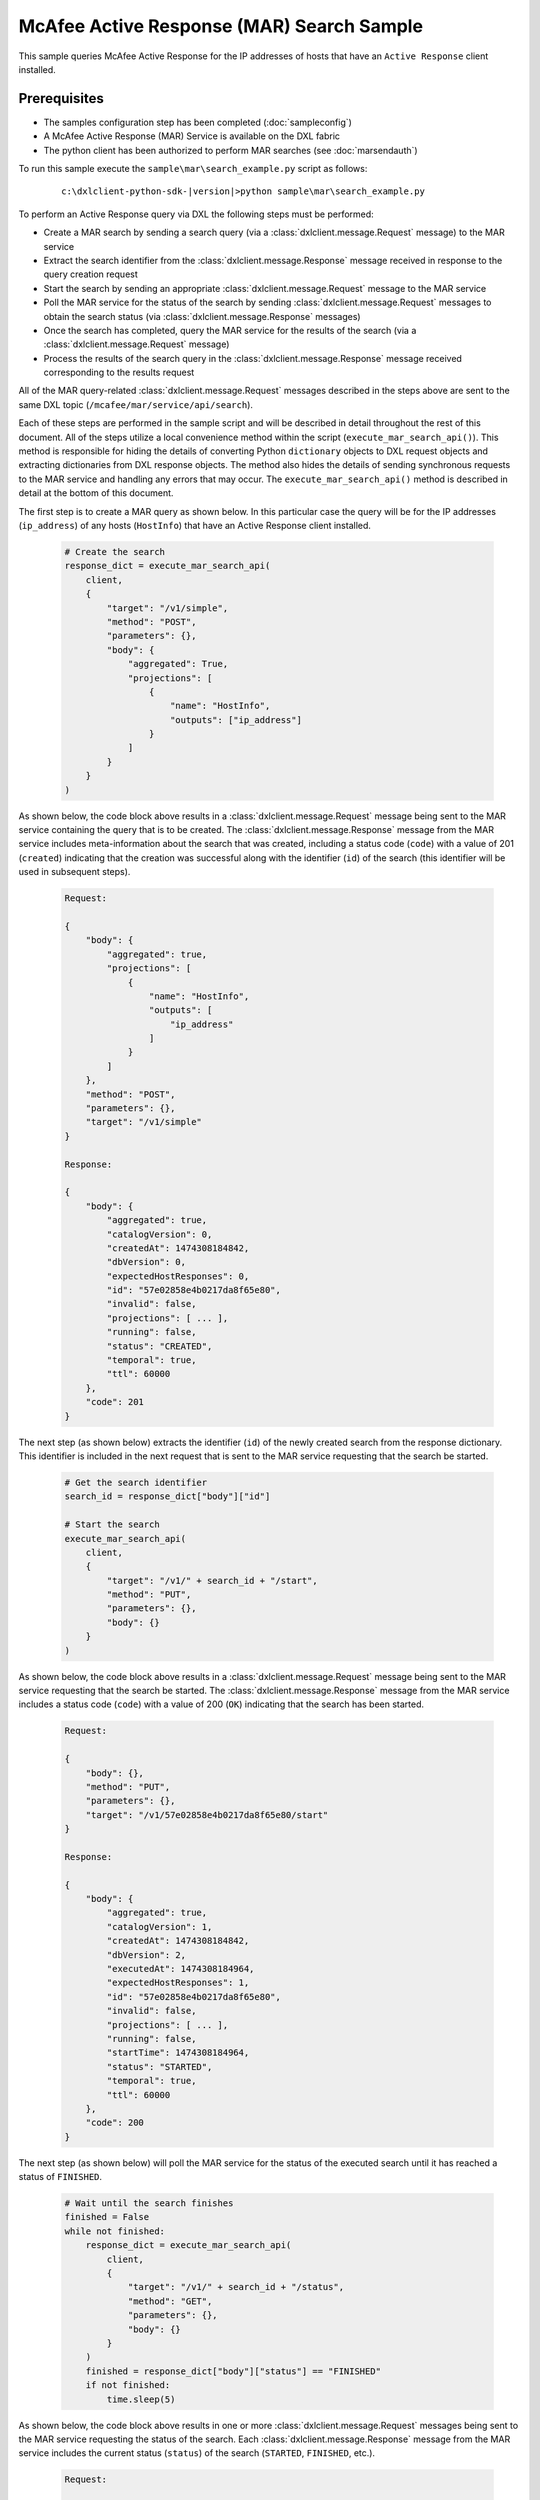 McAfee Active Response (MAR) Search Sample
=========================================================

This sample queries McAfee Active Response for the IP addresses of hosts that have an ``Active Response`` client
installed.

Prerequisites
*************
* The samples configuration step has been completed (:doc:`sampleconfig`)
* A McAfee Active Response (MAR) Service is available on the DXL fabric
* The python client has been authorized to perform MAR searches (see :doc:`marsendauth`)

To run this sample execute the ``sample\mar\search_example.py`` script as follows:

    .. parsed-literal::

        c:\\dxlclient-python-sdk-\ |version|\>python sample\\mar\\search_example.py

To perform an Active Response query via DXL the following steps must be performed:

* Create a MAR search by sending a search query (via a :class:`dxlclient.message.Request` message) to the MAR service
* Extract the search identifier from the :class:`dxlclient.message.Response` message received in response to the query creation request
* Start the search by sending an appropriate :class:`dxlclient.message.Request` message to the MAR service
* Poll the MAR service for the status of the search by sending :class:`dxlclient.message.Request` messages to obtain the search status (via :class:`dxlclient.message.Response` messages)
* Once the search has completed, query the MAR service for the results of the search (via a :class:`dxlclient.message.Request` message)
* Process the results of the search query in the :class:`dxlclient.message.Response` message received corresponding to the results request

All of the MAR query-related :class:`dxlclient.message.Request` messages described in the steps above are sent to the same DXL topic (``/mcafee/mar/service/api/search``).

Each of these steps are performed in the sample script and will be described in detail throughout the rest of this
document. All of the steps utilize a local convenience method within the script (``execute_mar_search_api()``).
This method is responsible for hiding the details of converting Python ``dictionary`` objects to DXL request objects
and extracting dictionaries from DXL response objects. The method also hides the details of sending synchronous
requests to the MAR service and handling any errors that may occur. The ``execute_mar_search_api()`` method is
described in detail at the bottom of this document.

The first step is to create a MAR query as shown below. In this particular case the query will be for the IP
addresses (``ip_address``) of any hosts (``HostInfo``) that have an Active Response client installed.

    .. code-block:: python

        # Create the search
        response_dict = execute_mar_search_api(
            client,
            {
                "target": "/v1/simple",
                "method": "POST",
                "parameters": {},
                "body": {
                    "aggregated": True,
                    "projections": [
                        {
                            "name": "HostInfo",
                            "outputs": ["ip_address"]
                        }
                    ]
                }
            }
        )

As shown below, the code block above results in a :class:`dxlclient.message.Request` message being sent to the
MAR service containing the query that is to be created. The :class:`dxlclient.message.Response` message from the MAR
service includes meta-information about the search that was created, including a status code (``code``) with a
value of 201 (``created``) indicating that the creation was successful along with the identifier (``id``) of the
search (this identifier will be used in subsequent steps).

    .. code-block:: python

        Request:

        {
            "body": {
                "aggregated": true,
                "projections": [
                    {
                        "name": "HostInfo",
                        "outputs": [
                            "ip_address"
                        ]
                    }
                ]
            },
            "method": "POST",
            "parameters": {},
            "target": "/v1/simple"
        }

        Response:

        {
            "body": {
                "aggregated": true,
                "catalogVersion": 0,
                "createdAt": 1474308184842,
                "dbVersion": 0,
                "expectedHostResponses": 0,
                "id": "57e02858e4b0217da8f65e80",
                "invalid": false,
                "projections": [ ... ],
                "running": false,
                "status": "CREATED",
                "temporal": true,
                "ttl": 60000
            },
            "code": 201
        }

The next step (as shown below) extracts the identifier (``id``) of the newly created search from the response
dictionary. This identifier is included in the next request that is sent to the MAR service requesting that
the search be started.

    .. code-block:: python

        # Get the search identifier
        search_id = response_dict["body"]["id"]

        # Start the search
        execute_mar_search_api(
            client,
            {
                "target": "/v1/" + search_id + "/start",
                "method": "PUT",
                "parameters": {},
                "body": {}
            }
        )


As shown below, the code block above results in a :class:`dxlclient.message.Request` message being sent to the
MAR service requesting that the search be started. The :class:`dxlclient.message.Response` message from the MAR
service includes a status code (``code``) with a value of 200 (``OK``) indicating that the search has been started.

    .. code-block:: python

        Request:

        {
            "body": {},
            "method": "PUT",
            "parameters": {},
            "target": "/v1/57e02858e4b0217da8f65e80/start"
        }

        Response:

        {
            "body": {
                "aggregated": true,
                "catalogVersion": 1,
                "createdAt": 1474308184842,
                "dbVersion": 2,
                "executedAt": 1474308184964,
                "expectedHostResponses": 1,
                "id": "57e02858e4b0217da8f65e80",
                "invalid": false,
                "projections": [ ... ],
                "running": false,
                "startTime": 1474308184964,
                "status": "STARTED",
                "temporal": true,
                "ttl": 60000
            },
            "code": 200
        }

The next step (as shown below) will poll the MAR service for the status of the executed search until it has reached a
status of ``FINISHED``.

    .. code-block:: python

        # Wait until the search finishes
        finished = False
        while not finished:
            response_dict = execute_mar_search_api(
                client,
                {
                    "target": "/v1/" + search_id + "/status",
                    "method": "GET",
                    "parameters": {},
                    "body": {}
                }
            )
            finished = response_dict["body"]["status"] == "FINISHED"
            if not finished:
                time.sleep(5)

As shown below, the code block above results in one or more :class:`dxlclient.message.Request` messages being sent to
the MAR service requesting the status of the search. Each :class:`dxlclient.message.Response` message from the MAR
service includes the current status (``status``) of the search (``STARTED``, ``FINISHED``, etc.).

    .. code-block:: python

        Request:

        {
            "body": {},
            "method": "GET",
            "parameters": {},
            "target": "/v1/57e02858e4b0217da8f65e80/status"
        }

        Response:

        {
            "body": {
                "errors": 0,
                "hosts": 0,
                "results": 0,
                "status": "STARTED",
                "subscribedHosts": 0
            },
            "code": 200
        }

        Request:

        {
            "body": {},
            "method": "GET",
            "parameters": {},
            "target": "/v1/57e02858e4b0217da8f65e80/status"
        }

        Response:

        {
            "body": {
                "errors": 0,
                "hosts": 1,
                "results": 1,
                "status": "FINISHED",
                "subscribedHosts": 1
            },
            "code": 200
        }

Once the search has completed, the next step is to obtain the results of the search from the MAR service (as shown
in the code block below). In this particular case, the search results are being limited (``$limit``) to 10 results.

    .. code-block:: python

        # Get the search results
        # Results limited to 10, the API does support paging
        response_dict = execute_mar_search_api(
            client,
            {
                "target": "/v1/" + search_id + "/results",
                "method": "GET",
                "parameters": {
                    "$offset": 0,
                    "$limit": 10,
                    "filter": "",
                    "sortBy": "count",
                    "sortDirection": "desc"
                },
                "body": {}
            }
        )

As shown below, the code block above sends a :class:`dxlclient.message.Request` message to the MAR service
indicating how results are to be received (filtered, sorted, limited, etc.). The corresponding
:class:`dxlclient.message.Response` message includes the search results (``items``) along with meta-information
about the results (counts, paging-related information, etc.).

    .. code-block:: python

        Request:

        {
            "body": {},
            "method": "GET",
            "parameters": {
                "$limit": 10,
                "$offset": 0,
                "filter": "",
                "sortBy": "count",
                "sortDirection": "desc"
            },
            "target": "/v1/57e02858e4b0217da8f65e80/results"
        }

        Response:

        {
            "body": {
                "currentItemCount": 1,
                "items": [
                    {
                        "count": 1,
                        "created_at": "2016-09-19T18:03:07.722Z",
                        "id": "{1=[10.84.200.99]}",
                        "output": {
                            "HostInfo|ip_address": "10.84.200.99"
                        }
                    }
                ],
                "itemsPerPage": 10,
                "startIndex": 0,
                "totalItems": 1
            },
            "code": 200
        }


The final code block in the script extracts the IP addresses from the search results (as shown below).

    .. code-block:: python

        # Loop and display the results
        print("Results:")
        for result in response_dict['body']['items']:
            print("    " + result['output']['HostInfo|ip_address'])

The output should appear similar to the following:

    .. code-block:: python

        Results:
            10.84.200.99

The major functionality provided by this sample resides in the ``execute_mar_search_api()`` method as shown
below:

    .. code-block:: python

        def execute_mar_search_api(client, payload_dict):
            """
            Executes a query against the MAR search api

            :param client: The DXL client
            :param payload_dict: The payload
            :return: A dictionary containing the results of the query
            """
            # Create the request message
            req = Request(CREATE_SEARCH_TOPIC)
            # Set the payload
            req.payload = json.dumps(payload_dict).encode(encoding="UTF-8")

            # Display the request that is going to be sent
            print("Request:\n" + json.dumps(payload_dict, sort_keys=True, indent=4, separators=(',', ': ')))

            # Send the request and wait for a response (synchronous)
            res = client.sync_request(req, timeout=30)

            # Return a dictionary corresponding to the response payload
            if res.message_type != Message.MESSAGE_TYPE_ERROR:
                resp_dict = json.loads(res.payload.decode(encoding="UTF-8"))
                # Display the response
                print("Response:\n" + json.dumps(resp_dict, sort_keys=True,
                                                 indent=4, separators=(',', ': ')))
                if "code" in resp_dict:
                    code = resp_dict['code']
                    if code < 200 or code >= 300:
                        if "body" in resp_dict and "applicationErrorList" in resp_dict["body"]:
                            error = resp_dict["body"]["applicationErrorList"][0]
                            raise Exception(error["message"] + ": " + str(error["code"]))
                        elif "body" in resp_dict:
                            raise Exception(resp_dict["body"] + ": " + str(code))
                        else:
                            raise Exception("Error: Received failure response code: " + str(code))
                else:
                    raise Exception("Error: unable to find response code")
                return resp_dict
            else:
                raise Exception("Error: " + res.error_message + " (" + str(res.error_code) + ")")

This method creates a :class:`dxlclient.message.Request` message that will be delivered to the
search topic (``/mcafee/mar/service/api/search``) of a MAR service on the fabric. Prior to delivering the request,
the dictionary specified as a method parameter (``payload_dict``) is converted to a JSON string and
placed in the payload of the request message.

The request message is delivered to the fabric via the :func:`dxlclient.client.DxlClient.sync_request` method on
the DXL client.

The payload of the :class:`dxlclient.message.Response` message received is converted to a Python ``dictionary``
object. The status code (``code``) within the dictionary is examined to ensure that the request was successful.
If the request was successful, the dictionary extracted from the response is returned to the caller of the method.
The method will raise exceptions for any errors that occur during the request itself or during validation.
